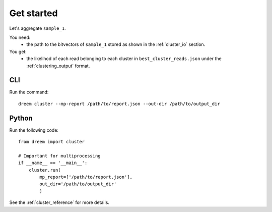 
Get started
++++++++++++++++

Let's aggregate ``sample_1``.

You need:
    - the path to the bitvectors of ``sample_1`` stored as shown in the :ref:`cluster_io` section.

You get:
    -  the likelihod of each read belonging to each cluster in ``best_cluster_reads.json`` under the :ref:`clustering_output` format.



CLI
---------

Run the command:

::
    
   dreem cluster --mp-report /path/to/report.json --out-dir /path/to/output_dir


Python
------------

Run the following code:

:: 

    from dreem import cluster

    # Important for multiprocessing
    if __name__ == '__main__':
        cluster.run(
            mp_report=['/path/to/report.json'],
            out_dir='/path/to/output_dir'
            )

See the :ref:`cluster_reference` for more details.